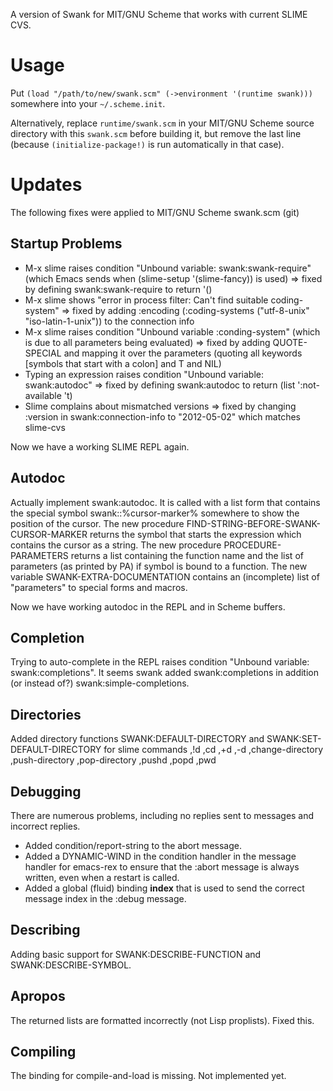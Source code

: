 A version of Swank for MIT/GNU Scheme that works with current SLIME CVS.
* Usage

Put =(load "/path/to/new/swank.scm" (->environment '(runtime swank)))= somewhere into your =~/.scheme.init=. 

Alternatively, replace =runtime/swank.scm= in your MIT/GNU Scheme source directory with this =swank.scm= before building it, but remove the last line (because =(initialize-package!)= is run automatically in that case).

* Updates
The following fixes were applied to MIT/GNU Scheme swank.scm (git)

** Startup Problems
- M-x slime raises condition "Unbound variable: swank:swank-require" (which Emacs sends when (slime-setup '(slime-fancy)) is used)
  => fixed by defining swank:swank-require to return '()
- M-x slime shows "error in process filter: Can't find suitable coding-system"
  => fixed by adding :encoding (:coding-systems ("utf-8-unix" "iso-latin-1-unix")) to the connection info
- M-x slime raises condition "Unbound variable :conding-system" (which is due to all parameters being evaluated)
  => fixed by adding QUOTE-SPECIAL and mapping it over the parameters (quoting all keywords [symbols that start with a colon] and T and NIL)
- Typing an expression raises condition "Unbound variable: swank:autodoc"
  => fixed by defining swank:autodoc to return (list ':not-available 't)
- Slime complains about mismatched versions
  => fixed by changing :version in swank:connection-info to "2012-05-02" which matches slime-cvs

Now we have a working SLIME REPL again.

** Autodoc
Actually implement swank:autodoc. It is called with a list form that
contains the special symbol swank::%cursor-marker% somewhere to show the
position of the cursor. 
The new procedure FIND-STRING-BEFORE-SWANK-CURSOR-MARKER returns the
symbol that starts the expression which contains the cursor as a
string. 
The new procedure PROCEDURE-PARAMETERS returns a list containing the
function name and the list of parameters (as printed by PA) if symbol is
bound to a function. 
The new variable SWANK-EXTRA-DOCUMENTATION contains an (incomplete) list
of "parameters" to special forms and macros. 

Now we have working autodoc in the REPL and in Scheme buffers.

** Completion
Trying to auto-complete in the REPL raises condition "Unbound variable:
swank:completions". It seems swank added swank:completions in addition
(or instead of?) swank:simple-completions.

** Directories
Added directory functions SWANK:DEFAULT-DIRECTORY and
SWANK:SET-DEFAULT-DIRECTORY for slime commands ,!d ,cd ,+d ,-d
,change-directory ,push-directory ,pop-directory ,pushd ,popd ,pwd

** Debugging
There are numerous problems, including no replies sent to messages and
incorrect replies.
- Added condition/report-string to the abort message.
- Added a DYNAMIC-WIND in the condition handler in the message handler
  for emacs-rex to ensure that the :abort message is always written,
  even when a restart is called.
- Added a global (fluid) binding *index* that is used to send the
  correct message index in the :debug message.

** Describing
Adding basic support for SWANK:DESCRIBE-FUNCTION and
SWANK:DESCRIBE-SYMBOL.

** Apropos
The returned lists are formatted incorrectly (not Lisp proplists). Fixed this.

** Compiling
The binding for compile-and-load is missing. Not implemented yet.
